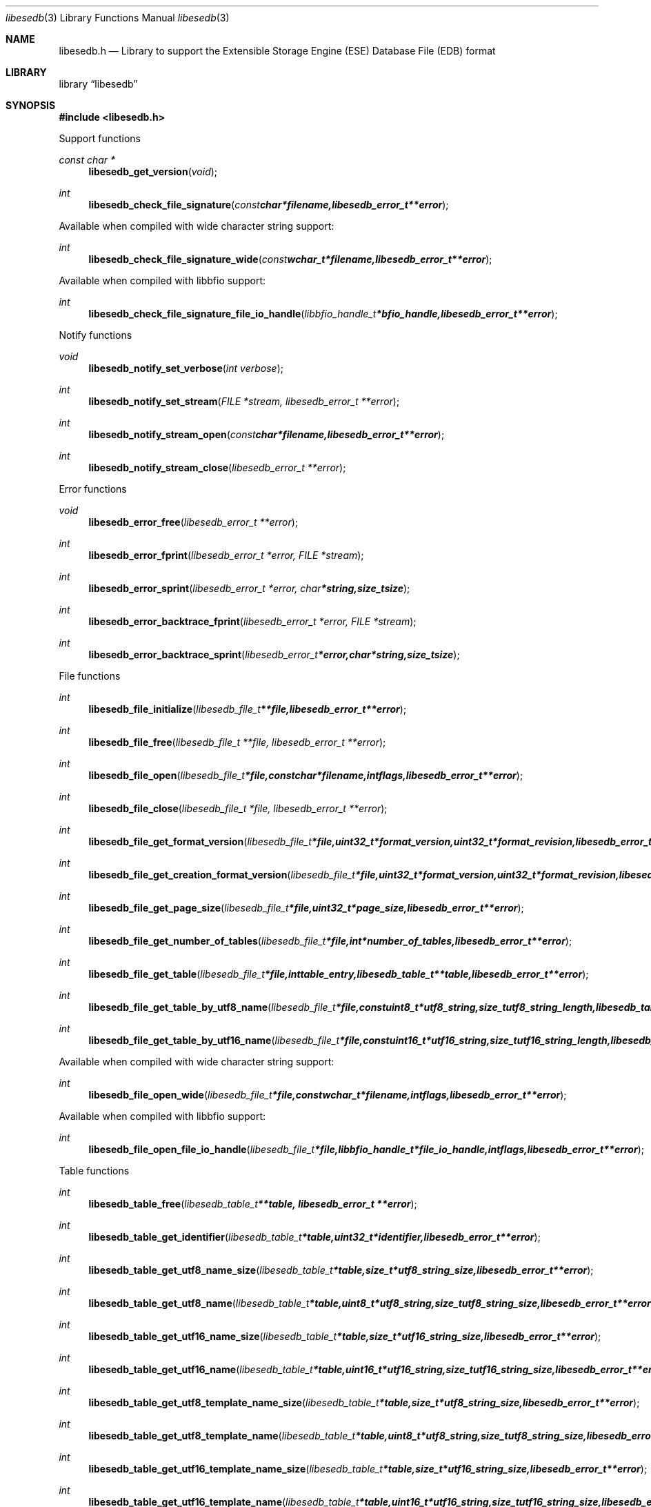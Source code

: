 .Dd July 27, 2010
.Dt libesedb 3
.Os libesedb
.Sh NAME
.Nm libesedb.h
.Nd Library to support the Extensible Storage Engine (ESE) Database File (EDB) format
.Sh LIBRARY
.Lb libesedb
.Sh SYNOPSIS
.In libesedb.h
.Pp
Support functions
.Ft const char *
.Fn libesedb_get_version "void"
.Ft int
.Fn libesedb_check_file_signature "const char *filename, libesedb_error_t **error"
.Pp
Available when compiled with wide character string support:
.Ft int
.Fn libesedb_check_file_signature_wide "const wchar_t *filename, libesedb_error_t **error"
.Pp
Available when compiled with libbfio support:
.Ft int
.Fn libesedb_check_file_signature_file_io_handle "libbfio_handle_t *bfio_handle, libesedb_error_t **error"
.Pp
Notify functions
.Ft void
.Fn libesedb_notify_set_verbose "int verbose"
.Ft int
.Fn libesedb_notify_set_stream "FILE *stream, libesedb_error_t **error"
.Ft int
.Fn libesedb_notify_stream_open "const char *filename, libesedb_error_t **error"
.Ft int
.Fn libesedb_notify_stream_close "libesedb_error_t **error"
.Pp
Error functions
.Ft void 
.Fn libesedb_error_free "libesedb_error_t **error"
.Ft int
.Fn libesedb_error_fprint "libesedb_error_t *error, FILE *stream"
.Ft int
.Fn libesedb_error_sprint "libesedb_error_t *error, char *string, size_t size"
.Ft int 
.Fn libesedb_error_backtrace_fprint "libesedb_error_t *error, FILE *stream"
.Ft int
.Fn libesedb_error_backtrace_sprint "libesedb_error_t *error, char *string, size_t size"
.Pp
File functions
.Ft int
.Fn libesedb_file_initialize "libesedb_file_t **file, libesedb_error_t **error"
.Ft int
.Fn libesedb_file_free "libesedb_file_t **file, libesedb_error_t **error"
.Ft int
.Fn libesedb_file_open "libesedb_file_t *file, const char *filename, int flags, libesedb_error_t **error"
.Ft int
.Fn libesedb_file_close "libesedb_file_t *file, libesedb_error_t **error"
.Ft int
.Fn libesedb_file_get_format_version "libesedb_file_t *file, uint32_t *format_version, uint32_t *format_revision, libesedb_error_t **error"
.Ft int
.Fn libesedb_file_get_creation_format_version "libesedb_file_t *file, uint32_t *format_version, uint32_t *format_revision, libesedb_error_t **error"
.Ft int
.Fn libesedb_file_get_page_size "libesedb_file_t *file, uint32_t *page_size, libesedb_error_t **error"
.Ft int
.Fn libesedb_file_get_number_of_tables "libesedb_file_t *file, int *number_of_tables, libesedb_error_t **error"
.Ft int
.Fn libesedb_file_get_table "libesedb_file_t *file, int table_entry, libesedb_table_t **table, libesedb_error_t **error"
.Ft int
.Fn libesedb_file_get_table_by_utf8_name "libesedb_file_t *file, const uint8_t *utf8_string, size_t utf8_string_length, libesedb_table_t **table, libesedb_error_t **error"
.Ft int
.Fn libesedb_file_get_table_by_utf16_name "libesedb_file_t *file, const uint16_t *utf16_string, size_t utf16_string_length, libesedb_table_t **table, libesedb_error_t **error"
.Pp
Available when compiled with wide character string support:
.Ft int
.Fn libesedb_file_open_wide "libesedb_file_t *file, const wchar_t *filename, int flags, libesedb_error_t **error"
.Pp
Available when compiled with libbfio support:
.Ft int
.Fn libesedb_file_open_file_io_handle "libesedb_file_t *file, libbfio_handle_t *file_io_handle, int flags, libesedb_error_t **error"
.Pp
Table functions
.Ft int
.Fn libesedb_table_free "libesedb_table_t **table, libesedb_error_t **error"
.Ft int
.Fn libesedb_table_get_identifier "libesedb_table_t *table, uint32_t *identifier, libesedb_error_t **error"
.Ft int
.Fn libesedb_table_get_utf8_name_size "libesedb_table_t *table, size_t *utf8_string_size, libesedb_error_t **error"
.Ft int
.Fn libesedb_table_get_utf8_name "libesedb_table_t *table, uint8_t *utf8_string, size_t utf8_string_size, libesedb_error_t **error"
.Ft int
.Fn libesedb_table_get_utf16_name_size "libesedb_table_t *table, size_t *utf16_string_size, libesedb_error_t **error"
.Ft int
.Fn libesedb_table_get_utf16_name "libesedb_table_t *table, uint16_t *utf16_string, size_t utf16_string_size, libesedb_error_t **error"
.Ft int
.Fn libesedb_table_get_utf8_template_name_size "libesedb_table_t *table, size_t *utf8_string_size, libesedb_error_t **error"
.Ft int
.Fn libesedb_table_get_utf8_template_name "libesedb_table_t *table, uint8_t *utf8_string, size_t utf8_string_size, libesedb_error_t **error"
.Ft int
.Fn libesedb_table_get_utf16_template_name_size "libesedb_table_t *table, size_t *utf16_string_size, libesedb_error_t **error"
.Ft int
.Fn libesedb_table_get_utf16_template_name "libesedb_table_t *table, uint16_t *utf16_string, size_t utf16_string_size, libesedb_error_t **error"
.Ft int
.Fn libesedb_table_get_number_of_columns "libesedb_table_t *table, int *number_of_columns, uint8_t flags, libesedb_error_t **error"
.Ft int
.Fn libesedb_table_get_column "libesedb_table_t *table, int column_entry, libesedb_column_t **column, uint8_t flags, libesedb_error_t **error"
.Ft int
.Fn libesedb_table_get_number_of_indexes "libesedb_table_t *table, int *number_of_indexes, libesedb_error_t **error"
.Ft int
.Fn libesedb_table_get_index "libesedb_table_t *table, int index_entry, libesedb_index_t **index, libesedb_error_t **error"
.Ft int
.Fn libesedb_table_get_number_of_records "libesedb_table_t *table, int *number_of_records, libesedb_error_t **error"
.Ft int
.Fn libesedb_table_get_record "libesedb_table_t *table, int record_entry, libesedb_record_t **record, libesedb_error_t **error"
.Pp
Column functions
.Ft int
.Fn libesedb_column_free "libesedb_column_t **column, libesedb_error_t **error"
.Ft int
.Fn libesedb_column_get_identifier "libesedb_column_t *column, uint32_t *identifier, libesedb_error_t **error"
.Ft int
.Fn libesedb_column_get_type "libesedb_column_t *column, uint32_t *type, libesedb_error_t **error"
.Ft int
.Fn libesedb_column_get_utf8_name_size "libesedb_column_t *column, size_t *utf8_string_size, libesedb_error_t **error"
.Ft int
.Fn libesedb_column_get_utf8_name "libesedb_column_t *column, uint8_t *utf8_string, size_t utf8_string_size, libesedb_error_t **error"
.Ft int
.Fn libesedb_column_get_utf16_name_size "libesedb_column_t *column, size_t *utf16_string_size, libesedb_error_t **error"
.Ft int
.Fn libesedb_column_get_utf16_name "libesedb_column_t *column, uint16_t *utf16_string, size_t utf16_string_size, libesedb_error_t **error"
.Pp
Index functions
.Ft int
.Fn libesedb_index_free "libesedb_index_t **index, libesedb_error_t **error"
.Ft int
.Fn libesedb_index_get_identifier "libesedb_index_t *index, uint32_t *identifier, libesedb_error_t **error"
.Ft int
.Fn libesedb_index_get_utf8_name_size "libesedb_index_t *index, size_t *utf8_string_size, libesedb_error_t **error"
.Ft int
.Fn libesedb_index_get_utf8_name "libesedb_index_t *index, uint8_t *utf8_string, size_t utf8_string_size, libesedb_error_t **error"
.Ft int
.Fn libesedb_index_get_utf16_name_size "libesedb_index_t *index, size_t *utf16_string_size, libesedb_error_t **error"
.Ft int
.Fn libesedb_index_get_utf16_name "libesedb_index_t *index, uint16_t *utf16_string, size_t utf16_string_size, libesedb_error_t **error"
.Ft int
.Fn libesedb_index_get_number_of_records "libesedb_index_t *index, int *number_of_records, libesedb_error_t **error"
.Ft int
.Fn libesedb_index_get_record "libesedb_index_t *index, int record_entry, libesedb_record_t **record, libesedb_error_t **error"
.Pp
Record functions
.Ft int
.Fn libesedb_record_free "libesedb_record_t **record, libesedb_error_t **error"
.Ft int
.Fn libesedb_record_get_number_of_values "libesedb_record_t *record, int *number_of_values, libesedb_error_t **error"
.Ft int
.Fn libesedb_record_get_column_identifier "libesedb_record_t *record, int value_entry, uint32_t *column_identifier, libesedb_error_t **error"
.Ft int
.Fn libesedb_record_get_column_type "libesedb_record_t *record, int value_entry, uint32_t *column_type, libesedb_error_t **error"
.Ft int
.Fn libesedb_record_get_utf8_column_name_size "libesedb_record_t *record, int value_entry, size_t *utf8_string_size, libesedb_error_t **error"
.Ft int
.Fn libesedb_record_get_utf8_column_name "libesedb_record_t *record, int value_entry, uint8_t *utf8_string, size_t utf8_string_size, libesedb_error_t **error"
.Ft int
.Fn libesedb_record_get_utf16_column_name_size "libesedb_record_t *record, int value_entry, size_t *utf16_string_size, libesedb_error_t **error"
.Ft int
.Fn libesedb_record_get_utf16_column_name "libesedb_record_t *record, int value_entry, uint16_t *utf16_string, size_t utf16_string_size, libesedb_error_t **error"
.Ft int
.Fn libesedb_record_get_value "libesedb_record_t *record, int value_entry, uint8_t **value_data, size_t *value_data_size, uint8_t *value_flags, libesedb_error_t **error"
.Ft int
.Fn libesedb_record_get_value_boolean "libesedb_record_t *record, int value_entry, uint8_t *value_boolean, libesedb_error_t **error"
.Ft int
.Fn libesedb_record_get_value_8bit "libesedb_record_t *record, int value_entry, uint8_t *value_8bit, libesedb_error_t **error"
.Ft int
.Fn libesedb_record_get_value_16bit "libesedb_record_t *record, int value_entry, uint16_t *value_16bit, libesedb_error_t **error"
.Ft int
.Fn libesedb_record_get_value_32bit "libesedb_record_t *record, int value_entry, uint32_t *value_32bit, libesedb_error_t **error"
.Ft int
.Fn libesedb_record_get_value_64bit "libesedb_record_t *record, int value_entry, uint64_t *value_64bit, libesedb_error_t **error"
.Ft int
.Fn libesedb_record_get_value_filetime "libesedb_record_t *record, int value_entry, uint64_t *value_filetime, libesedb_error_t **error"
.Ft int
.Fn libesedb_record_get_value_floating_point_32bit "libesedb_record_t *record, int value_entry, float *value_floating_point_32bit, libesedb_error_t **error"
.Ft int
.Fn libesedb_record_get_value_floating_point_64bit "libesedb_record_t *record, int value_entry, double *value_floating_point_64bit, libesedb_error_t **error"
.Ft int
.Fn libesedb_record_get_value_utf8_string_size "libesedb_record_t *record, int value_entry, size_t *utf8_string_size, libesedb_error_t **error"
.Ft int
.Fn libesedb_record_get_value_utf8_string "libesedb_record_t *record, int value_entry, uint8_t *utf8_string, size_t utf8_string_size, libesedb_error_t **error"
.Ft int
.Fn libesedb_record_get_value_utf16_string_size "libesedb_record_t *record, int value_entry, size_t *utf16_string_size, libesedb_error_t **error"
.Ft int
.Fn libesedb_record_get_value_utf16_string "libesedb_record_t *record, int value_entry, uint16_t *utf16_string, size_t utf16_string_size, libesedb_error_t **error"
.Ft int
.Fn libesedb_record_get_value_binary_data_size "libesedb_record_t *record, int value_entry, size_t *binary_data_size, libesedb_error_t **error"
.Ft int
.Fn libesedb_record_get_value_binary_data "libesedb_record_t *record, int value_entry, uint8_t *binary_data, size_t binary_data_size, libesedb_error_t **error"
.Ft int
.Fn libesedb_record_get_long_value "libesedb_record_t *record, int value_entry, libesedb_long_value_t **long_value, libesedb_error_t **error"
.Ft int
.Fn libesedb_record_get_multi_value "libesedb_record_t *record, int value_entry, libesedb_multi_value_t **multi_value, libesedb_error_t **error"
.Pp
Long value functions
.Ft int
.Fn libesedb_long_value_free "libesedb_long_value_t **long_value, libesedb_error_t **error"
.Ft int
.Fn libesedb_long_value_get_number_of_segments "libesedb_long_value_t *long_value, int *number_of_segments, libesedb_error_t **error"
.Ft int
.Fn libesedb_long_value_get_segment_data "libesedb_long_value_t *long_value, int data_segment_index, uint8_t **segment_data, size_t *segment_data_size, libesedb_error_t **error"
.Pp
Multi value functions
.Ft int
.Fn libesedb_multi_value_free "libesedb_multi_value_t **multi_value, libesedb_error_t **error"
.Ft int
.Fn libesedb_multi_value_get_number_of_values "libesedb_multi_value_t *multi_value, int *number_of_values, libesedb_error_t **error"
.Ft int
.Fn libesedb_multi_value_get_entry_value "libesedb_multi_value_t *multi_value, int value_index, uint32_t *value_type, uint8_t **value_data, size_t *value_data_size, libesedb_error_t **error"
.Ft int
.Fn libesedb_multi_value_get_value_32bit "libesedb_multi_value_t *multi_value, int value_index, uint32_t *value_32bit, libesedb_error_t **error"
.Ft int
.Fn libesedb_multi_value_get_value_64bit "libesedb_multi_value_t *multi_value, int value_index, uint64_t *value_64bit, libesedb_error_t **error"
.Ft int
.Fn libesedb_multi_value_get_value_filetime "libesedb_multi_value_t *multi_value, int value_index, uint64_t *value_filetime, libesedb_error_t **error"
.Ft int
.Fn libesedb_multi_value_get_value_utf8_string_size "libesedb_multi_value_t *multi_value, int value_index, size_t *utf8_string_size, libesedb_error_t **error"
.Ft int
.Fn libesedb_multi_value_get_value_utf8_string "libesedb_multi_value_t *multi_value, int value_index, uint8_t *utf8_string, size_t utf8_string_size, libesedb_error_t **error"
.Ft int
.Fn libesedb_multi_value_get_value_utf16_string_size "libesedb_multi_value_t *multi_value, int value_index, size_t *utf16_string_size, libesedb_error_t **error"
.Ft int
.Fn libesedb_multi_value_get_value_utf16_string "libesedb_multi_value_t *multi_value, int value_index, uint16_t *utf16_string, size_t utf16_string_size, libesedb_error_t **error"
.Ft int
.Fn libesedb_multi_value_get_value_binary_data_size "libesedb_multi_value_t *multi_value, int value_index, size_t *binary_data_size, libesedb_error_t **error"
.Ft int
.Fn libesedb_multi_value_get_value_binary_data "libesedb_multi_value_t *multi_value, int value_index, uint8_t *binary_data, size_t binary_data_size, libesedb_error_t **error"
.Sh DESCRIPTION
The
.Fn libesedb_get_version
function is used to retrieve the library version.
.Sh RETURN VALUES
Most of the functions return NULL or -1 on error, dependent on the return type. For the actual return values refer to libesedb.h
.Sh ENVIRONMENT
None
.Sh FILES
None
.Sh NOTES
libesedb uses mainly UTF-8 encoded strings except for filenames, but provides several UTF-16 functions.

ASCII strings in a EDB file contain an extended ASCII string using the codepage of the system it was created on. The function
.Ar libesedb_set_ascii_codepage
 allows to set the required codepage for reading and writing. The default codepage is ASCII and replaces all extended characters to the Unicode replacement character (U+fffd) when reading and the ASCII substitude character (0x1a) when writing.

libesedb allows to be compiled with wide character support.
To compile libesedb with wide character support use
.Ar ./configure --enable-wide-character-type=yes
or pass the definition
.Ar HAVE_WIDE_CHARACTER_TYPE
 to the compiler (i.e. in case of Microsoft Visual Studio (MSVS) C++).

To have other code to determine if libesedb was compiled with wide character support it defines
.Ar LIBESEDB_HAVE_WIDE_CHARACTER_TYPE
 in libesedb/features.h.

libesedb allows to be compiled with chained IO support using libbfio.
libesedb will automatically detect if a compatible version of libbfio is available.

To have other code to determine if libesedb was compiled with libbfio support it defines
.Ar LIBESEDB_HAVE_BFIO
 in libesedb/features.h.

.Sh BUGS
Please report bugs of any kind to <jbmetz@users.sourceforge.net> or on the project website:
http://libesedb.sourceforge.net/
.Sh AUTHOR
These man pages were written by Joachim Metz.
.Sh COPYRIGHT
Copyright 200-92010 Joachim Metz <jbmetz@users.sourceforge.net>.
.Sh SEE ALSO
the libesedb.h include file

